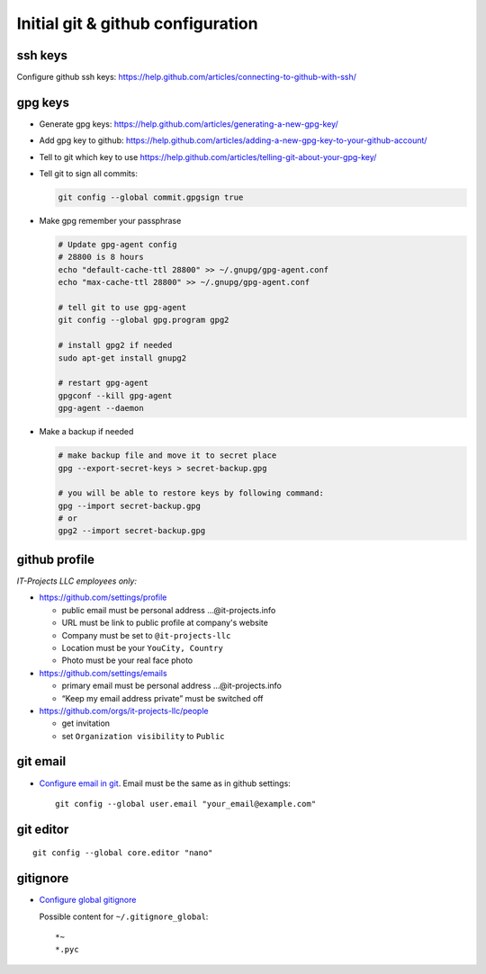 ====================================
 Initial git & github configuration
====================================

ssh keys
========
Configure github ssh keys: https://help.github.com/articles/connecting-to-github-with-ssh/

gpg keys
========

* Generate gpg keys: https://help.github.com/articles/generating-a-new-gpg-key/
* Add gpg key to github: https://help.github.com/articles/adding-a-new-gpg-key-to-your-github-account/
* Tell to git which key to use https://help.github.com/articles/telling-git-about-your-gpg-key/
* Tell git to sign all commits:

  .. code-block:: sh

     git config --global commit.gpgsign true

* Make gpg remember your passphrase

  .. code-block:: sh

     # Update gpg-agent config 
     # 28800 is 8 hours
     echo "default-cache-ttl 28800" >> ~/.gnupg/gpg-agent.conf
     echo "max-cache-ttl 28800" >> ~/.gnupg/gpg-agent.conf

     # tell git to use gpg-agent
     git config --global gpg.program gpg2
     
     # install gpg2 if needed
     sudo apt-get install gnupg2

     # restart gpg-agent
     gpgconf --kill gpg-agent
     gpg-agent --daemon

* Make a backup if needed 

  .. code-block:: sh

     # make backup file and move it to secret place
     gpg --export-secret-keys > secret-backup.gpg
     
     # you will be able to restore keys by following command:
     gpg --import secret-backup.gpg
     # or
     gpg2 --import secret-backup.gpg

github profile
==============

*IT-Projects LLC employees only:*

* https://github.com/settings/profile

  * public email must be personal address …@it-projects.info
  * URL must be link to public profile at company's website
  * Company must be set to ``@it-projects-llc``
  * Location must be your ``YouCity, Country``
  * Photo must be your real face photo

* https://github.com/settings/emails

  * primary email must be personal address …@it-projects.info
  * “Keep my email address private” must be switched off

* https://github.com/orgs/it-projects-llc/people

  * get invitation
  * set ``Organization visibility`` to ``Public``

git email
=========

* `Configure email in git <https://help.github.com/articles/setting-your-email-in-git/>`_. Email must be the same as in github settings::

    git config --global user.email "your_email@example.com"

git editor
==========
::

    git config --global core.editor "nano"

gitignore
=========

* `Configure global gitignore <https://help.github.com/articles/ignoring-files/#create-a-global-gitignore>`_

  Possible content for ``~/.gitignore_global``: ::

    *~
    *.pyc   

